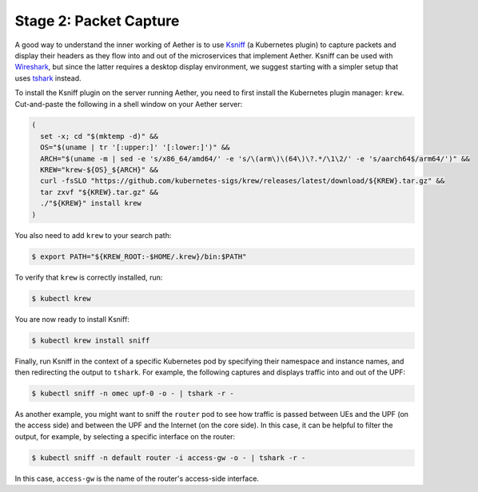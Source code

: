 Stage 2:  Packet Capture
~~~~~~~~~~~~~~~~~~~~~~~~~

A good way to understand the inner working of Aether is to use `Ksniff
<https://github.com/eldadru/ksniff>`__ (a Kubernetes plugin) to
capture packets and display their headers as they flow into and out of
the microservices that implement Aether. Ksniff can be used with
`Wireshark <https://www.wireshark.org/>`__, but since the latter
requires a desktop display environment, we suggest starting with a
simpler setup that uses `tshark
<https://www.wireshark.org/docs/man-pages/tshark.html>`__ instead.

To install the Ksniff plugin on the server running Aether, you need to
first install the Kubernetes plugin manager: ``krew``. Cut-and-paste
the following in a shell window on your Aether server:

.. code-block::
   
    (
      set -x; cd "$(mktemp -d)" &&
      OS="$(uname | tr '[:upper:]' '[:lower:]')" &&
      ARCH="$(uname -m | sed -e 's/x86_64/amd64/' -e 's/\(arm\)\(64\)\?.*/\1\2/' -e 's/aarch64$/arm64/')" &&
      KREW="krew-${OS}_${ARCH}" &&
      curl -fsSLO "https://github.com/kubernetes-sigs/krew/releases/latest/download/${KREW}.tar.gz" &&
      tar zxvf "${KREW}.tar.gz" &&
      ./"${KREW}" install krew
    )

You also need to add ``krew`` to your search path:

.. code-block::
   
   $ export PATH="${KREW_ROOT:-$HOME/.krew}/bin:$PATH"

To verify that ``krew`` is correctly installed, run:

.. code-block::

   $ kubectl krew

You are now ready to install Ksniff:

.. code-block::

   $ kubectl krew install sniff

Finally, run Ksniff in the context of a specific Kubernetes pod by
specifying their namespace and instance names, and then redirecting
the output to ``tshark``. For example, the following captures and
displays traffic into and out of the UPF:

.. code-block::

   $ kubectl sniff -n omec upf-0 -o - | tshark -r -

As another example, you might want to sniff the ``router`` pod to see
how traffic is passed between UEs and the UPF (on the access side) and
between the UPF and the Internet (on the core side). In this case, it
can be helpful to filter the output, for example, by selecting a
specific interface on the router:

.. code-block::

    $ kubectl sniff -n default router -i access-gw -o - | tshark -r -

In this case, ``access-gw`` is the name of the router's access-side
interface.
